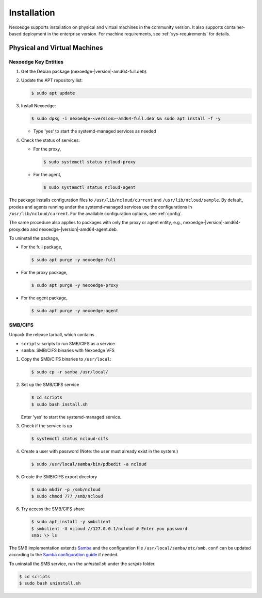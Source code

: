 Installation
============

Nexoedge supports installation on physical and virtual machines in the community version. It also supports container-based deployment in the enterprise version.
For machine requirements, see :ref:`sys-requirements` for details.

Physical and Virtual Machines
+++++++++++++++++++++++++++++

Nexoedge Key Entities 
^^^^^^^^^^^^^^^^^^^

#. Get the Debian package (nexoedge-|version|-amd64-full.deb).
#. Update the APT repository list: 

   .. code-block:: bash

      $ sudo apt update

#. Install Nexoedge:

   .. code-block:: bash

      $ sudo dpkg -i nexoedge-<version>-amd64-full.deb && sudo apt install -f -y

   - Type 'yes' to start the systemd-managed services as needed

#. Check the status of services:

   - For the proxy,

     .. code-block:: bash

        $ sudo systemctl status ncloud-proxy

   - For the agent,

     .. code-block:: bash

        $ sudo systemctl status ncloud-agent


The package installs configuration files to ``/usr/lib/ncloud/current`` and ``/usr/lib/ncloud/sample``.
By default, proxies and agents running under the systemd-managed services use the configurations in ``/usr/lib/ncloud/current``.
For the available configuration options, see :ref:`config`.

The same procedure also applies to packages with only the proxy or agent entity, e.g., nexoedge-|version|-amd64-proxy.deb and nexoedge-|version|-amd64-agent.deb.

To uninstall the package,

- For the full package,

  .. code-block:: bash

     $ sudo apt purge -y nexoedge-full 

- For the proxy package,

  .. code-block:: bash

     $ sudo apt purge -y nexoedge-proxy

- For the agent package,

  .. code-block:: bash

     $ sudo apt purge -y nexoedge-agent


SMB/CIFS
^^^^^^^^

Unpack the release tarball, which contains

- ``scripts``: scripts to run SMB/CIFS as a service
- ``samba``: SMB/CIFS binaries with Nexoedge VFS

#. Copy the SMB/CIFS binaries to ``/usr/local``:

   .. code-block:: bash

      $ sudo cp -r samba /usr/local/

#. Set up the SMB/CIFS service

   .. code-block:: bash

      $ cd scripts
      $ sudo bash install.sh

   Enter 'yes' to start the systemd-managed service.

#. Check if the service is up

   .. code-block:: bash

      $ systemctl status ncloud-cifs

#. Create a user with password (Note: the user must already exist in the system.)

   .. code-block:: bash
      
      $ sudo /usr/local/samba/bin/pdbedit -a ncloud

#. Create the SMB/CIFS export directory

   .. code-block:: bash

      $ sudo mkdir -p /smb/ncloud
      $ sudo chmod 777 /smb/ncloud

#. Try access the SMB/CIFS share

   .. code-block:: bash

      $ sudo apt install -y smbclient
      $ smbclient -U ncloud //127.0.0.1/ncloud # Enter you password
      smb: \> ls


The SMB implementation extends Samba_ and the configuration file ``/usr/local/samba/etc/smb.conf`` can be updated according to the `Samba configuration guide`_ if needed.

To uninstall the SMB service, run the `uninstall.sh` under the `scripts` folder.

.. code-block:: bash

   $ cd scripts
   $ sudo bash uninstall.sh


.. _Samba: https://www.samba.org/
.. _Samba configuration guide: https://www.samba.org/samba/docs/current/man-html/smb.conf.5.html



